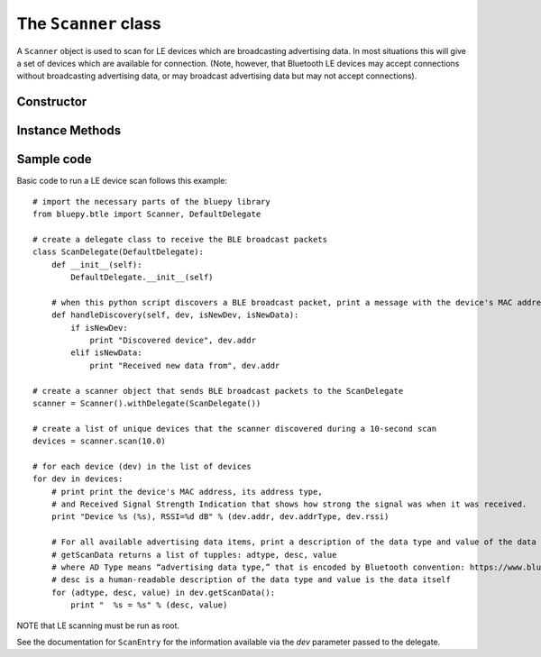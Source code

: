 .. _scanner:

The ``Scanner`` class
=====================
  
A ``Scanner`` object is used to scan for LE devices which are broadcasting
advertising data. In most situations this will give a set of devices which
are available for connection. (Note, however, that Bluetooth LE devices may
accept connections without broadcasting advertising data, or may broadcast
advertising data but may not accept connections).


Constructor
-----------

.. function:: Scanner( [index=0] )

    Creates and initialises a new scanner object. *index* identifies the
    Bluetooth interface to use (where 0 is **/dev/hci0** etc). Scanning
    does not start until the *start()* or *scan()* methods are called -
    see below for details.
 
Instance Methods
----------------

.. function:: withDelegate(delegate)

    Stores a reference to a *delegate* object, which receives callbacks
    when broadcasts from devices are received. See the documentation for
    ``DefaultDelegate`` for details. 

.. function:: scan( [timeout = 10] )

    Scans for devices for the given *timeout* in seconds. During this 
    period, callbacks to the *delegate* object will be called. When the
    timeout ends, scanning will stop and the method will return a list
    (or a *view* on Python 3.x) of ``ScanEntry`` objects for all devices
    discovered during that time.
    
    *scan()* is equivalent to calling the *clear()*, *start()*, 
    *process()* and *stop()* methods in order.
     
.. function:: clear()

    Clears the current set of discovered devices. 
    
.. function:: start()

    Enables reception of advertising broadcasts from peripherals.
    Should be called before calling *process()*.

.. function:: process ( [timeout = 10] )

    Waits for advertising broadcasts and calls the *delegate* object
    when they are received. Returns after the given *timeout* period
    in seconds. This may be called multiple times (between calls to
    *start()* and *stop()* ).
    
.. function:: stop()

    Disables reception of advertising broadcasts. Should be called after
    *process()* has returned.

.. function:: getDevices()

    Returns a list (a *view* on Python 3.x) of ``ScanEntry`` objects for
    all devices which have been discovered (since the last *clear()* call).

Sample code
-----------

Basic code to run a LE device scan follows this example::
    
    # import the necessary parts of the bluepy library
    from bluepy.btle import Scanner, DefaultDelegate

    # create a delegate class to receive the BLE broadcast packets 
    class ScanDelegate(DefaultDelegate):
        def __init__(self):
            DefaultDelegate.__init__(self)

        # when this python script discovers a BLE broadcast packet, print a message with the device's MAC address
        def handleDiscovery(self, dev, isNewDev, isNewData):
            if isNewDev:
                print "Discovered device", dev.addr
            elif isNewData:
                print "Received new data from", dev.addr

    # create a scanner object that sends BLE broadcast packets to the ScanDelegate
    scanner = Scanner().withDelegate(ScanDelegate())
    
    # create a list of unique devices that the scanner discovered during a 10-second scan
    devices = scanner.scan(10.0)

    # for each device (dev) in the list of devices 
    for dev in devices:
        # print print the device's MAC address, its address type, 
        # and Received Signal Strength Indication that shows how strong the signal was when it was received.   
        print "Device %s (%s), RSSI=%d dB" % (dev.addr, dev.addrType, dev.rssi)

        # For all available advertising data items, print a description of the data type and value of the data itself 
        # getScanData returns a list of tupples: adtype, desc, value
        # where AD Type means “advertising data type,” that is encoded by Bluetooth convention: https://www.bluetooth.com/specifications/assigned-numbers/generic-access-profile 
        # desc is a human-readable description of the data type and value is the data itself  
        for (adtype, desc, value) in dev.getScanData():
            print "  %s = %s" % (desc, value)

NOTE that LE scanning must be run as root.

See the documentation for ``ScanEntry`` for the information available via the *dev*
parameter passed to the delegate.

